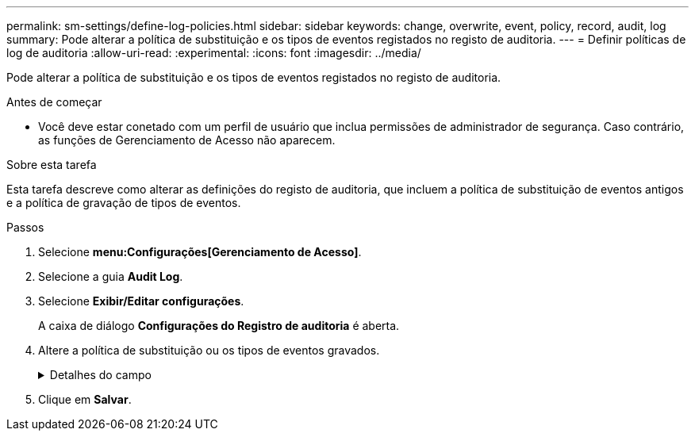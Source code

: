 ---
permalink: sm-settings/define-log-policies.html 
sidebar: sidebar 
keywords: change, overwrite, event, policy, record, audit, log 
summary: Pode alterar a política de substituição e os tipos de eventos registados no registo de auditoria. 
---
= Definir políticas de log de auditoria
:allow-uri-read: 
:experimental: 
:icons: font
:imagesdir: ../media/


[role="lead"]
Pode alterar a política de substituição e os tipos de eventos registados no registo de auditoria.

.Antes de começar
* Você deve estar conetado com um perfil de usuário que inclua permissões de administrador de segurança. Caso contrário, as funções de Gerenciamento de Acesso não aparecem.


.Sobre esta tarefa
Esta tarefa descreve como alterar as definições do registo de auditoria, que incluem a política de substituição de eventos antigos e a política de gravação de tipos de eventos.

.Passos
. Selecione *menu:Configurações[Gerenciamento de Acesso]*.
. Selecione a guia **Audit Log**.
. Selecione *Exibir/Editar configurações*.
+
A caixa de diálogo *Configurações do Registro de auditoria* é aberta.

. Altere a política de substituição ou os tipos de eventos gravados.
+
.Detalhes do campo
[%collapsible]
====
[cols="1a,3a"]
|===
| Definição | Descrição 


 a| 
Substituir a política
 a| 
Determina a política de substituição de eventos antigos quando a capacidade máxima é atingida:

** *Permitir que os eventos mais antigos do log de auditoria sejam sobrescritos quando o log de auditoria estiver cheio* -- sobrescreve os eventos antigos quando o log de auditoria atinge 50.000 Registros.
** *Exigir que os eventos de log de auditoria sejam excluídos manualmente* -- especifica que os eventos não serão excluídos automaticamente; em vez disso, um aviso de limite aparece na porcentagem definida. Os eventos devem ser excluídos manualmente.
+

NOTE: Se a política de substituição estiver desativada e as entradas do log de auditoria atingirem o limite máximo, o acesso ao System Manager será negado aos usuários sem permissões de Administrador de Segurança. Para restaurar o acesso do sistema a usuários sem permissões de Administrador de Segurança, um usuário atribuído à função Administrador de Segurança deve excluir os Registros de eventos antigos.

+

NOTE: As diretivas de substituição não se aplicam se um servidor syslog estiver configurado para arquivar logs de auditoria.





 a| 
Nível de acões a registar
 a| 
Determina os tipos de eventos a serem registrados:

** *Gravar eventos de modificação somente* -- mostra apenas os eventos em que uma ação do usuário envolve fazer uma alteração no sistema.
** *Grave todos os eventos de modificação e somente leitura* -- mostra todos os eventos, incluindo uma ação do usuário que envolve a leitura ou download de informações.


|===
====
. Clique em *Salvar*.

